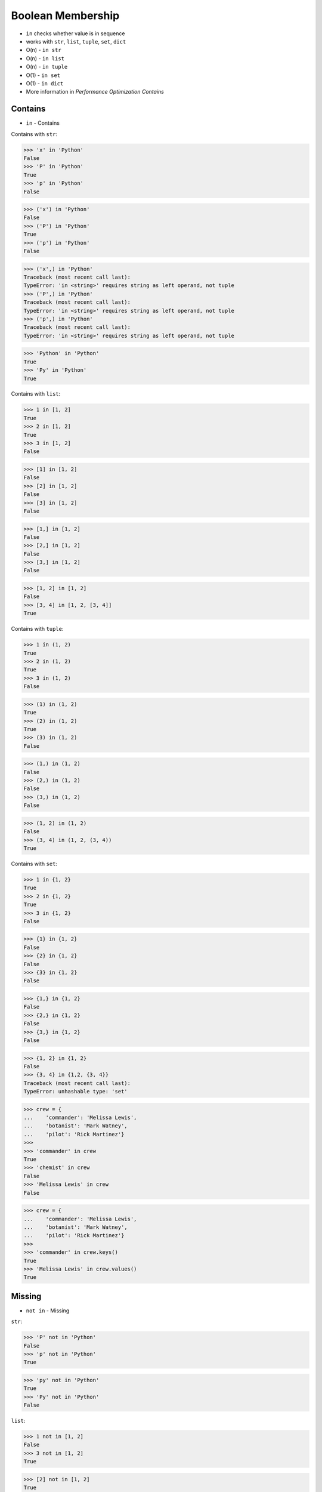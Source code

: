 Boolean Membership
==================
* ``in`` checks whether value is in sequence
* works with ``str``, ``list``, ``tuple``, ``set``, ``dict``
* O(n) - ``in str``
* O(n) - ``in list``
* O(n) - ``in tuple``
* O(1) - ``in set``
* O(1) - ``in dict``
* More information in `Performance Optimization Contains`


Contains
--------
* ``in`` - Contains

Contains with ``str``:

>>> 'x' in 'Python'
False
>>> 'P' in 'Python'
True
>>> 'p' in 'Python'
False

>>> ('x') in 'Python'
False
>>> ('P') in 'Python'
True
>>> ('p') in 'Python'
False

>>> ('x',) in 'Python'
Traceback (most recent call last):
TypeError: 'in <string>' requires string as left operand, not tuple
>>> ('P',) in 'Python'
Traceback (most recent call last):
TypeError: 'in <string>' requires string as left operand, not tuple
>>> ('p',) in 'Python'
Traceback (most recent call last):
TypeError: 'in <string>' requires string as left operand, not tuple

>>> 'Python' in 'Python'
True
>>> 'Py' in 'Python'
True

Contains with ``list``:

>>> 1 in [1, 2]
True
>>> 2 in [1, 2]
True
>>> 3 in [1, 2]
False

>>> [1] in [1, 2]
False
>>> [2] in [1, 2]
False
>>> [3] in [1, 2]
False

>>> [1,] in [1, 2]
False
>>> [2,] in [1, 2]
False
>>> [3,] in [1, 2]
False

>>> [1, 2] in [1, 2]
False
>>> [3, 4] in [1, 2, [3, 4]]
True

Contains with ``tuple``:

>>> 1 in (1, 2)
True
>>> 2 in (1, 2)
True
>>> 3 in (1, 2)
False

>>> (1) in (1, 2)
True
>>> (2) in (1, 2)
True
>>> (3) in (1, 2)
False

>>> (1,) in (1, 2)
False
>>> (2,) in (1, 2)
False
>>> (3,) in (1, 2)
False

>>> (1, 2) in (1, 2)
False
>>> (3, 4) in (1, 2, (3, 4))
True

Contains with ``set``:

>>> 1 in {1, 2}
True
>>> 2 in {1, 2}
True
>>> 3 in {1, 2}
False

>>> {1} in {1, 2}
False
>>> {2} in {1, 2}
False
>>> {3} in {1, 2}
False

>>> {1,} in {1, 2}
False
>>> {2,} in {1, 2}
False
>>> {3,} in {1, 2}
False

>>> {1, 2} in {1, 2}
False
>>> {3, 4} in {1,2, {3, 4}}
Traceback (most recent call last):
TypeError: unhashable type: 'set'

>>> crew = {
...    'commander': 'Melissa Lewis',
...    'botanist': 'Mark Watney',
...    'pilot': 'Rick Martinez'}
>>>
>>> 'commander' in crew
True
>>> 'chemist' in crew
False
>>> 'Melissa Lewis' in crew
False

>>> crew = {
...    'commander': 'Melissa Lewis',
...    'botanist': 'Mark Watney',
...    'pilot': 'Rick Martinez'}
>>>
>>> 'commander' in crew.keys()
True
>>> 'Melissa Lewis' in crew.values()
True


Missing
-------
* ``not in`` - Missing

``str``:

>>> 'P' not in 'Python'
False
>>> 'p' not in 'Python'
True

>>> 'py' not in 'Python'
True
>>> 'Py' not in 'Python'
False

``list``:

>>> 1 not in [1, 2]
False
>>> 3 not in [1, 2]
True

>>> [2] not in [1, 2]
True
>>> [1, 2] not in [1, 2]
True

``tuple``:

>>> 1 not in (1, 2)
False
>>> 3 not in (1, 2)
True

>>> (2) not in (1, 2)
False
>>> (1, 2) not in (1, 2)
True

``set``:

>>> 1 not in {1, 2}
False
>>> 3 not in {1, 2}
True

>>> {2} not in {1, 2}
True
>>> {1, 2} not in {1, 2}
True

>>> crew = {
...    'commander': 'Melissa Lewis',
...    'botanist': 'Mark Watney',
...    'pilot': 'Rick Martinez'}
>>>
>>> 'commander' in crew
True
>>> 'Melissa Lewis' in crew
False
>>>
>>> 'Melissa Lewis' in crew.keys()
False
>>> 'Melissa Lewis' in crew.values()
True


Control Flow
------------
>>> text = 'Monty Python'
>>>
>>> if 'Python' in text:
...     print('Yes')
... else:
...     print('No')
Yes

>>> crew = ['Watney', 'Lewis', 'Martinez']
>>>
>>> if 'Vogel' in crew:
...     print('Yes')
... else:
...     print('No')
No

>>> crew = {'Watney', 'Lewis', 'Martinez'}
>>>
>>> if 'Vogel' in crew:
...     print('Yes')
... else:
...     print('No')
No


.. todo:: Assignments
